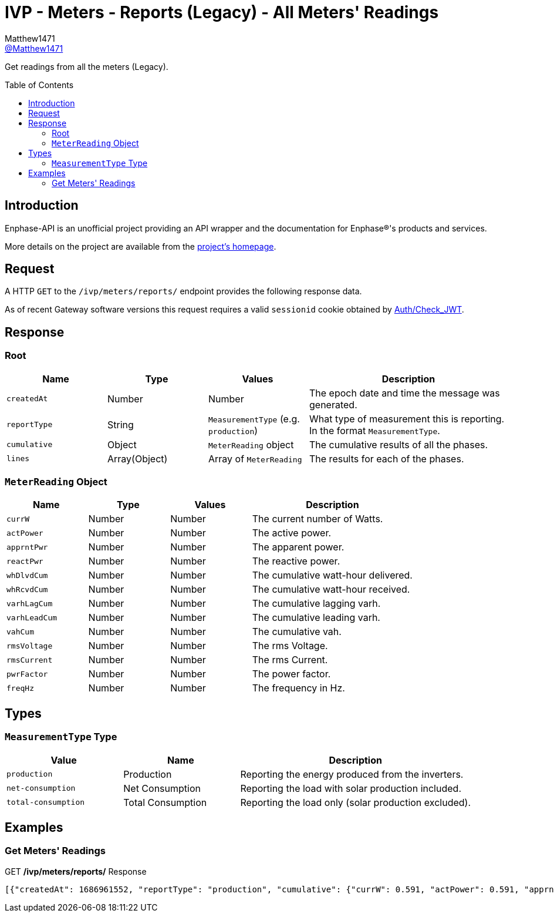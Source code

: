 = IVP - Meters - Reports (Legacy) - All Meters' Readings
:toc: preamble
Matthew1471 <https://github.com/matthew1471[@Matthew1471]>;

// Document Settings:

// Set the ID Prefix and ID Separators to be consistent with GitHub so links work irrespective of rendering platform. (https://docs.asciidoctor.org/asciidoc/latest/sections/id-prefix-and-separator/)
:idprefix:
:idseparator: -

// Any code blocks will be in JSON by default.
:source-language: json

ifndef::env-github[:icons: font]

// Set the admonitions to have icons (Github Emojis) if rendered on GitHub (https://blog.mrhaki.com/2016/06/awesome-asciidoctor-using-admonition.html).
ifdef::env-github[]
:status:
:caution-caption: :fire:
:important-caption: :exclamation:
:note-caption: :paperclip:
:tip-caption: :bulb:
:warning-caption: :warning:
endif::[]

// Document Variables:
:release-version: 1.0
:url-org: https://github.com/Matthew1471
:url-repo: {url-org}/Enphase-API
:url-contributors: {url-repo}/graphs/contributors

Get readings from all the meters (Legacy).

== Introduction

Enphase-API is an unofficial project providing an API wrapper and the documentation for Enphase(R)'s products and services.

More details on the project are available from the link:../../../../../README.adoc[project's homepage].

== Request

A HTTP `GET` to the `/ivp/meters/reports/` endpoint provides the following response data.

As of recent Gateway software versions this request requires a valid `sessionid` cookie obtained by link:../../../Auth/Check_JWT.adoc[Auth/Check_JWT].

== Response

=== Root

[cols="1,1,1,2", options="header"]
|===
|Name
|Type
|Values
|Description

|`createdAt`
|Number
|Number
|The epoch date and time the message was generated.

|`reportType`
|String
|`MeasurementType` (e.g. `production`)
|What type of measurement this is reporting. In the format `MeasurementType`.

|`cumulative`
|Object
|`MeterReading` object
|The cumulative results of all the phases.

|`lines`
|Array(Object)
|Array of `MeterReading`
|The results for each of the phases.

|===

=== `MeterReading` Object

[cols="1,1,1,2", options="header"]
|===
|Name
|Type
|Values
|Description

|`currW`
|Number
|Number
|The current number of Watts.

|`actPower`
|Number
|Number
|The active power.

|`apprntPwr`
|Number
|Number
|The apparent power.

|`reactPwr`
|Number
|Number
|The reactive power.

|`whDlvdCum`
|Number
|Number
|The cumulative watt-hour delivered.

|`whRcvdCum`
|Number
|Number
|The cumulative watt-hour received.

|`varhLagCum`
|Number
|Number
|The cumulative lagging varh.

|`varhLeadCum`
|Number
|Number
|The cumulative leading varh.

|`vahCum`
|Number
|Number
|The cumulative vah.

|`rmsVoltage`
|Number
|Number
|The rms Voltage.

|`rmsCurrent`
|Number
|Number
|The rms Current.

|`pwrFactor`
|Number
|Number
|The power factor.

|`freqHz`
|Number
|Number
|The frequency in Hz.

|===

== Types

=== `MeasurementType` Type

[cols="1,1,2", options="header"]
|===
|Value
|Name
|Description

|`production`
|Production
|Reporting the energy produced from the inverters.

|`net-consumption`
|Net Consumption
|Reporting the load with solar production included.

|`total-consumption`
|Total Consumption
|Reporting the load only (solar production excluded).

|===

== Examples

=== Get Meters' Readings

.GET */ivp/meters/reports/* Response
[source,json,subs="+quotes"]
----
[{"createdAt": 1686961552, "reportType": "production", "cumulative": {"currW": 0.591, "actPower": 0.591, "apprntPwr": 254.555, "reactPwr": 248.904, "whDlvdCum": 2485013.732, "whRcvdCum": 11887.499, "varhLagCum": 795781.345, "varhLeadCum": 0.398, "vahCum": 3054493.114, "rmsVoltage": 243.958, "rmsCurrent": 1.043, "pwrFactor": 0.0, "freqHz": 50.12}, "lines": [{"currW": 0.591, "actPower": 0.591, "apprntPwr": 254.555, "reactPwr": 248.904, "whDlvdCum": 2485013.732, "whRcvdCum": 11887.499, "varhLagCum": 795781.345, "varhLeadCum": 0.398, "vahCum": 3054493.114, "rmsVoltage": 243.958, "rmsCurrent": 1.043, "pwrFactor": 0.0, "freqHz": 50.12}]}, {"createdAt": 1686961552, "reportType": "net-consumption", "cumulative": {"currW": 434.245, "actPower": 434.245, "apprntPwr": 972.372, "reactPwr": -792.063, "whDlvdCum": 1749552.725, "whRcvdCum": 1601637.637, "varhLagCum": 17.665, "varhLeadCum": 2831880.565, "vahCum": 5069070.805, "rmsVoltage": 243.888, "rmsCurrent": 3.987, "pwrFactor": 0.44, "freqHz": 50.12}, "lines": [{"currW": 434.245, "actPower": 434.245, "apprntPwr": 972.372, "reactPwr": -792.063, "whDlvdCum": 1749552.725, "whRcvdCum": 1601637.637, "varhLagCum": 17.665, "varhLeadCum": 2831880.565, "vahCum": 5069070.805, "rmsVoltage": 243.888, "rmsCurrent": 3.987, "pwrFactor": 0.44, "freqHz": 50.12}]}, {"createdAt": 1686961552, "reportType": "total-consumption", "cumulative": {"currW": 434.836, "actPower": 434.836, "apprntPwr": 1226.868, "reactPwr": -1040.967, "whDlvdCum": 2631392.206, "whRcvdCum": 0.0, "varhLagCum": 795799.01, "varhLeadCum": 2831880.963, "vahCum": 5069070.805, "rmsVoltage": 243.923, "rmsCurrent": 5.03, "pwrFactor": 0.35, "freqHz": 50.12}, "lines": [{"currW": 434.836, "actPower": 434.836, "apprntPwr": 1226.868, "reactPwr": -1040.967, "whDlvdCum": 2631401.67, "whRcvdCum": 0.0, "varhLagCum": 795799.01, "varhLeadCum": 2831880.963, "vahCum": 5069070.805, "rmsVoltage": 243.923, "rmsCurrent": 5.03, "pwrFactor": 0.35, "freqHz": 50.12}]}]
----